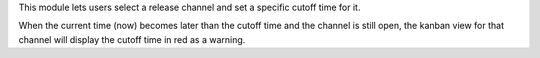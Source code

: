 This module lets users select a release channel and set a specific cutoff time for it.

When the current time (now) becomes later than the cutoff time and the channel is still open, the kanban view for that channel will display the cutoff time in red as a warning.
